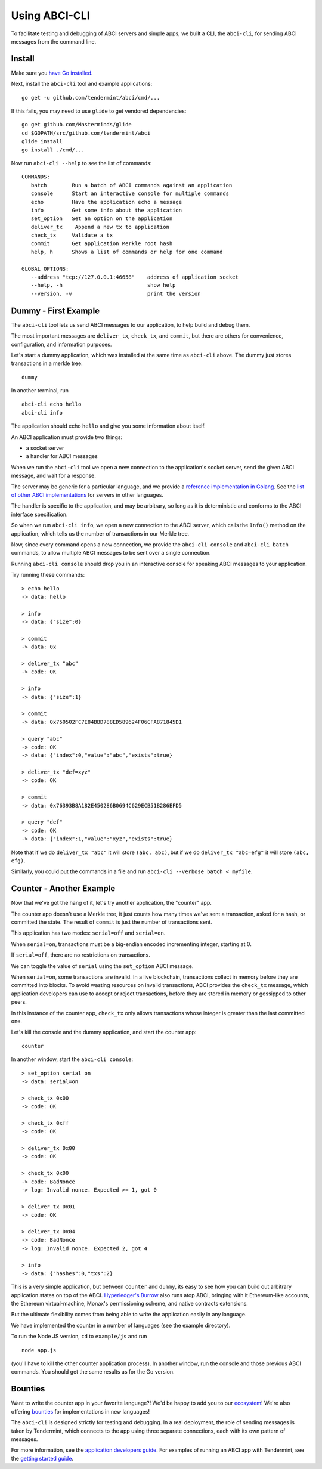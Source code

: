 Using ABCI-CLI
==============

To facilitate testing and debugging of ABCI servers and simple apps, we
built a CLI, the ``abci-cli``, for sending ABCI messages from the
command line.

Install
-------

Make sure you `have Go installed <https://golang.org/doc/install>`__.

Next, install the ``abci-cli`` tool and example applications:

::

    go get -u github.com/tendermint/abci/cmd/...

If this fails, you may need to use ``glide`` to get vendored
dependencies:

::

    go get github.com/Masterminds/glide
    cd $GOPATH/src/github.com/tendermint/abci
    glide install
    go install ./cmd/...

Now run ``abci-cli --help`` to see the list of commands:

::

    COMMANDS:
       batch        Run a batch of ABCI commands against an application
       console      Start an interactive console for multiple commands
       echo         Have the application echo a message
       info         Get some info about the application
       set_option   Set an option on the application
       deliver_tx    Append a new tx to application
       check_tx     Validate a tx
       commit       Get application Merkle root hash
       help, h      Shows a list of commands or help for one command

    GLOBAL OPTIONS:
       --address "tcp://127.0.0.1:46658"    address of application socket
       --help, -h                           show help
       --version, -v                        print the version

Dummy - First Example
---------------------

The ``abci-cli`` tool lets us send ABCI messages to our application, to
help build and debug them.

The most important messages are ``deliver_tx``, ``check_tx``, and
``commit``, but there are others for convenience, configuration, and
information purposes.

Let's start a dummy application, which was installed at the same time as
``abci-cli`` above. The dummy just stores transactions in a merkle tree:

::

    dummy

In another terminal, run

::

    abci-cli echo hello
    abci-cli info

The application should echo ``hello`` and give you some information
about itself.

An ABCI application must provide two things:

-  a socket server
-  a handler for ABCI messages

When we run the ``abci-cli`` tool we open a new connection to the
application's socket server, send the given ABCI message, and wait for a
response.

The server may be generic for a particular language, and we provide a
`reference implementation in
Golang <https://github.com/tendermint/abci/tree/master/server>`__. See
the `list of other ABCI
implementations <https://tendermint.com/ecosystem>`__ for servers in
other languages.

The handler is specific to the application, and may be arbitrary, so
long as it is deterministic and conforms to the ABCI interface
specification.

So when we run ``abci-cli info``, we open a new connection to the ABCI
server, which calls the ``Info()`` method on the application, which
tells us the number of transactions in our Merkle tree.

Now, since every command opens a new connection, we provide the
``abci-cli console`` and ``abci-cli batch`` commands, to allow multiple
ABCI messages to be sent over a single connection.

Running ``abci-cli console`` should drop you in an interactive console
for speaking ABCI messages to your application.

Try running these commands:

::

    > echo hello
    -> data: hello

    > info
    -> data: {"size":0}

    > commit
    -> data: 0x

    > deliver_tx "abc"
    -> code: OK

    > info
    -> data: {"size":1}

    > commit
    -> data: 0x750502FC7E84BBD788ED589624F06CFA871845D1

    > query "abc"
    -> code: OK
    -> data: {"index":0,"value":"abc","exists":true}

    > deliver_tx "def=xyz"
    -> code: OK

    > commit
    -> data: 0x76393B8A182E450286B0694C629ECB51B286EFD5

    > query "def"
    -> code: OK
    -> data: {"index":1,"value":"xyz","exists":true}

Note that if we do ``deliver_tx "abc"`` it will store ``(abc, abc)``,
but if we do ``deliver_tx "abc=efg"`` it will store ``(abc, efg)``.

Similarly, you could put the commands in a file and run
``abci-cli --verbose batch < myfile``.

Counter - Another Example
-------------------------

Now that we've got the hang of it, let's try another application, the
"counter" app.

The counter app doesn't use a Merkle tree, it just counts how many times
we've sent a transaction, asked for a hash, or committed the state. The
result of ``commit`` is just the number of transactions sent.

This application has two modes: ``serial=off`` and ``serial=on``.

When ``serial=on``, transactions must be a big-endian encoded
incrementing integer, starting at 0.

If ``serial=off``, there are no restrictions on transactions.

We can toggle the value of ``serial`` using the ``set_option`` ABCI
message.

When ``serial=on``, some transactions are invalid. In a live blockchain,
transactions collect in memory before they are committed into blocks. To
avoid wasting resources on invalid transactions, ABCI provides the
``check_tx`` message, which application developers can use to accept or
reject transactions, before they are stored in memory or gossipped to
other peers.

In this instance of the counter app, ``check_tx`` only allows
transactions whose integer is greater than the last committed one.

Let's kill the console and the dummy application, and start the counter
app:

::

    counter

In another window, start the ``abci-cli console``:

::

    > set_option serial on
    -> data: serial=on

    > check_tx 0x00
    -> code: OK

    > check_tx 0xff
    -> code: OK

    > deliver_tx 0x00
    -> code: OK

    > check_tx 0x00
    -> code: BadNonce
    -> log: Invalid nonce. Expected >= 1, got 0

    > deliver_tx 0x01
    -> code: OK

    > deliver_tx 0x04
    -> code: BadNonce
    -> log: Invalid nonce. Expected 2, got 4

    > info
    -> data: {"hashes":0,"txs":2}

This is a very simple application, but between ``counter`` and
``dummy``, its easy to see how you can build out arbitrary application
states on top of the ABCI. `Hyperledger's
Burrow <https://github.com/hyperledger/burrow>`__ also runs atop ABCI,
bringing with it Ethereum-like accounts, the Ethereum virtual-machine,
Monax's permissioning scheme, and native contracts extensions.

But the ultimate flexibility comes from being able to write the
application easily in any language.

We have implemented the counter in a number of languages (see the
example directory).

To run the Node JS version, ``cd`` to ``example/js`` and run

::

    node app.js

(you'll have to kill the other counter application process). In another
window, run the console and those previous ABCI commands. You should get
the same results as for the Go version.

Bounties
--------

Want to write the counter app in your favorite language?! We'd be happy
to add you to our `ecosystem <https://tendermint.com/ecosystem>`__!
We're also offering `bounties <https://tendermint.com/bounties>`__ for
implementations in new languages!

The ``abci-cli`` is designed strictly for testing and debugging. In a
real deployment, the role of sending messages is taken by Tendermint,
which connects to the app using three separate connections, each with
its own pattern of messages.

For more information, see the `application developers
guide <./app-development.html>`__. For examples of running an ABCI
app with Tendermint, see the `getting started
guide <./getting-started.html>`__.
